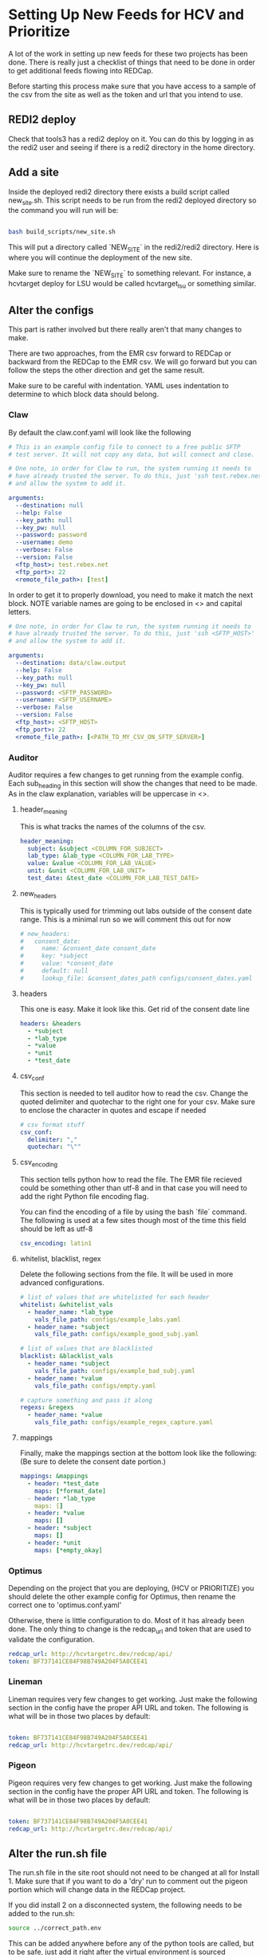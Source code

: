 * Setting Up New Feeds for HCV and Prioritize
A lot of the work in setting up new feeds for these two projects has been done.
There is really just a checklist of things that need to be done in order to get
additional feeds flowing into REDCap.

Before starting this process make sure that you have access to a sample of the 
csv from the site as well as the token and url that you intend to use.

** REDI2 deploy
Check that tools3 has a redi2 deploy on it. You can do this by logging in as the
redi2 user and seeing if there is a redi2 directory in the home directory.

** Add a site
Inside the deployed redi2 directory there exists a build script called new_site.sh.
This script needs to be run from the redi2 deployed directory so the command you will
run will be:

#+BEGIN_SRC bash

bash build_scripts/new_site.sh

#+END_SRC

This will put a directory called `NEW_SITE` in the redi2/redi2 directory.
Here is where you will continue the deployment of the new site.

Make sure to rename the `NEW_SITE` to something relevant. For instance, a hcvtarget
deploy for LSU would be called hcvtarget_lsu or something similar.
** Alter the configs
This part is rather involved but there really aren't that many changes to make. 

There are two approaches, from the EMR csv forward to REDCap or backward from the 
REDCap to the EMR csv. We will go forward but you can follow the steps the other
direction and get the same result.


Make sure to be careful with indentation. YAML uses indentation to determine to which
block data should belong.

*** Claw
By default the claw.conf.yaml will look like the following
#+BEGIN_SRC yaml
# This is an example config file to connect to a free public SFTP
# test server. It will not copy any data, but will connect and close.

# One note, in order for Claw to run, the system running it needs to
# have already trusted the server. To do this, just 'ssh test.rebex.net'
# and allow the system to add it.

arguments:
  --destination: null 
  --help: False
  --key_path: null
  --key_pw: null
  --password: password 
  --username: demo 
  --verbose: False
  --version: False
  <ftp_host>: test.rebex.net
  <ftp_port>: 22
  <remote_file_path>: [test] 

#+END_SRC

In order to get it to properly download, you need to make it match the next block. NOTE variable
names are going to be enclosed in <> and capital letters.
#+BEGIN_SRC yaml
# One note, in order for Claw to run, the system running it needs to
# have already trusted the server. To do this, just 'ssh <SFTP_HOST>'
# and allow the system to add it.

arguments:
  --destination: data/claw.output 
  --help: False
  --key_path: null
  --key_pw: null
  --password: <SFTP_PASSWORD>
  --username: <SFTP_USERNAME>
  --verbose: False
  --version: False
  <ftp_host>: <SFTP_HOST>
  <ftp_port>: 22
  <remote_file_path>: [<PATH_TO_MY_CSV_ON_SFTP_SERVER>] 

#+END_SRC
*** Auditor
Auditor requires a few changes to get running from the example config. Each
sub_heading in this section will show the changes that need to be made. As in the
claw explanation, variables will be uppercase in <>.

**** header_meaning
This is what tracks the names of the columns of the csv.
#+BEGIN_SRC yaml
header_meaning:
  subject: &subject <COLUMN_FOR_SUBJECT>
  lab_type: &lab_type <COLUMN_FOR_LAB_TYPE>
  value: &value <COLUMN_FOR_LAB_VALUE>
  unit: &unit <COLUMN_FOR_LAB_UNIT>
  test_date: &test_date <COLUMN_FOR_LAB_TEST_DATE>
#+END_SRC
**** new_headers
This is typically used for trimming out labs outside of the consent date range. This
is a minimal run so we will comment this out for now
#+BEGIN_SRC yaml
# new_headers:
#   consent_date: 
#     name: &consent_date consent_date
#     key: *subject
#     value: *consent_date
#     default: null
#     lookup_file: &consent_dates_path configs/consent_dates.yaml
#+END_SRC
**** headers
This one is easy. Make it look like this. Get rid of the consent date line
#+BEGIN_SRC yaml
headers: &headers
  - *subject
  - *lab_type
  - *value
  - *unit
  - *test_date
#+END_SRC
**** csv_conf
This section is needed to tell auditor how to read the csv. Change the quoted delimiter and quotechar
to the right one for your csv. Make sure to enclose the character in quotes and escape if needed
#+BEGIN_SRC yaml
# csv format stuff
csv_conf:
  delimiter: ","
  quotechar: "\""
#+END_SRC
**** csv_encoding
This section tells python how to read the file. The EMR file recieved could be something other
than utf-8 and in that case you will need to add the right Python file encoding flag.

You can find the encoding of a file by using the bash `file` command. The following is used
at a few sites though most of the time this field should be left as utf-8
#+BEGIN_SRC yaml
csv_encoding: latin1
#+END_SRC
**** whitelist, blacklist, regex
Delete the following sections from the file. It will be used in more advanced configurations.

#+BEGIN_SRC yaml
# list of values that are whitelisted for each header
whitelist: &whitelist_vals
  - header_name: *lab_type
    vals_file_path: configs/example_labs.yaml
  - header_name: *subject
    vals_file_path: configs/example_good_subj.yaml

# list of values that are blacklisted
blacklist: &blacklist_vals
  - header_name: *subject
    vals_file_path: configs/example_bad_subj.yaml
  - header_name: *value
    vals_file_path: configs/empty.yaml

# capture something and pass it along
regexs: &regexs
  - header_name: *value
    vals_file_path: configs/example_regex_capture.yaml
#+END_SRC
**** mappings
Finally, make the mappings section at the bottom look like the following:
(Be sure to delete the consent date portion.)
#+BEGIN_SRC yaml
mappings: &mappings
  - header: *test_date
    maps: [*format_date]
  - header: *lab_type
    maps: []
  - header: *value
    maps: []
  - header: *subject
    maps: []
  - header: *unit
    maps: [*empty_okay]
#+END_SRC
*** Optimus
Depending on the project that you are deploying, (HCV or PRIORITIZE) you should delete the other
example config for Optimus, then rename the correct one to 'optimus.conf.yaml'


Otherwise, there is little configuration to do. Most of it has already been done. The only thing
to change is the redcap_url and token that are used to validate the configuration.
#+BEGIN_SRC yaml
redcap_url: http://hcvtargetrc.dev/redcap/api/
token: BF737141CE84F98B749A204F5A0CEE41
#+END_SRC
*** Lineman
Lineman requires very few changes to get working. Just make the following section in the
config have the proper API URL and token. The following is what will be in those
two places by default:

#+BEGIN_SRC yaml

token: BF737141CE84F98B749A204F5A0CEE41
redcap_url: http://hcvtargetrc.dev/redcap/api/

#+END_SRC

*** Pigeon
Pigeon requires very few changes to get working. Just make the following section in the
config have the proper API URL and token. The following is what will be in those
two places by default: 

#+BEGIN_SRC yaml

token: BF737141CE84F98B749A204F5A0CEE41
redcap_url: http://hcvtargetrc.dev/redcap/api/

#+END_SRC
** Alter the run.sh file
The run.sh file in the site root should not need to be changed at all for Install 1. Make sure that if you
want to do a 'dry' run to comment out the pigeon portion which will change data in the REDCap project.

If you did install 2 on a disconnected system, the following needs to be added to the run.sh:
#+BEGIN_SRC bash
source ../correct_path.env
#+END_SRC

This can be added anywhere before any of the python tools are called, but to be safe, just add
it right after the virtual environment is sourced
** Add the cron job
Finally add the job to the cron tab using `crontab -e`

To be safe, make sure that there are 60 minutes between runs. This is in case the Pigeon run needs
to fail over to the Singles Upload Strategy.

The script that should be run is as follows: 

#+BEGIN_SRC bash
echo "cd /data/redi/redi2/redi2/<MY_SITE>; bash run.sh" | bash
#+END_SRC

